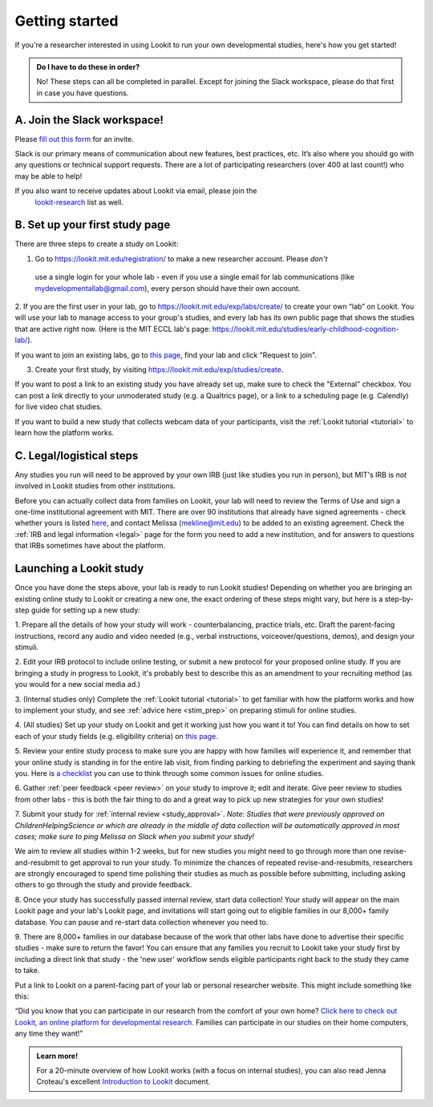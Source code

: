 .. _start_here:

Getting started
=========================================================================================

If you're a researcher interested in using Lookit to run your own developmental studies, 
here's how you get started! 

.. admonition:: Do I have to do these in order?

   No! These steps can all be completed in parallel. Except for joining the Slack workspace, please do that first in case you have questions.

A. Join the Slack workspace!
----------------------------

Please `fill out this form <https://forms.gle/WVapAncBwRPR7pLX9>`__ for
an invite.

Slack is our primary means of communication about new features, best
practices, etc. It’s also where you should go with any questions or
technical support requests. There are a lot of participating researchers
(over 400 at last count!) who may be able to help!

If you also want to receive updates about Lookit via email, please join the
 `lookit-research <https://mailman.mit.edu/mailman/listinfo/lookit-research>`__ list as well.

B.  Set up your first study page
--------------------------------

There are three steps to create a study on Lookit:

1. Go to https://lookit.mit.edu/registration/ to make a new researcher account. Please *don't*
 use a single login for your whole lab - even if you use a single email for lab communications
 (like mydevelopmentallab@gmail.com), every person should have their own account.

2. If you are the first user in your lab, go to https://lookit.mit.edu/exp/labs/create/ to 
create your own “lab” on Lookit. You will use your lab to manage access to your group's 
studies, and every lab has its own public page that shows the studies that are active right 
now. (Here is the MIT ECCL lab's page: https://lookit.mit.edu/studies/early-childhood-cognition-lab/). 

If you want to join an existing labs, go to `this page <https://lookit.mit.edu/exp/labs/?page=1&set=all>`__, 
find your lab and click "Request to join".

3. Create your first study, by visiting https://lookit.mit.edu/exp/studies/create. 

If you want to post a link to an existing study you have already set up, make sure to check 
the "External" checkbox. You can post a link directly to your unmoderated study (e.g. a 
Qualtrics page), or a link to a scheduling page (e.g. Calendly) for live video chat studies.

If you want to build a new study that collects webcam data of your 
participants, visit the :ref:`Lookit tutorial <tutorial>` to learn how the platform works. 

C. Legal/logistical steps
-------------------------

Any studies you run will need to be approved by your own IRB (just like studies you run in 
person), but MIT's IRB is *not* involved in Lookit studies from other institutions. 

Before you can actually collect data from families on Lookit, your lab will
need to review the Terms of Use and sign a one-time institutional agreement with MIT. 
There are over 90 institutions that already have signed agreements - check whether yours is 
listed `here <https://docs.google.com/spreadsheets/d/1n3LKOIEStI4kYn0G4dXjaFmQ9B99RIg-8LvSMQRd6gw/edit?usp=sharing>`__,
and contact Melissa (mekline@mit.edu) to be added to an existing agreement. Check the
:ref:`IRB and legal information <legal>` page for the form you need to add a new institution, 
and for answers to questions that IRBs sometimes have about the platform. 

Launching a Lookit study
------------------------

Once you have done the steps above, your lab is ready to run Lookit studies! Depending on
whether you are bringing an existing online study to Lookit or creating a new one, 
the exact ordering of these steps might vary, but here is a step-by-step guide for 
setting up a new study:

1. Prepare all the details of how your study will work - counterbalancing, practice trials, 
etc. Draft the parent-facing instructions, record any audio and video needed (e.g., verbal 
instructions, voiceover/questions, demos), and design your stimuli. 

2. Edit your IRB protocol to include online testing, or submit a new protocol for your 
proposed online study. If you are bringing a study in progress to Lookit, it's probably
best to describe this as an amendment to your recruiting method (as you would for a 
new social media ad.)
   
3. (Internal studies only) Complete the :ref:`Lookit tutorial <tutorial>` to get familiar 
with how the platform works and how to implement your study, and see 
:ref:`advice here <stim_prep>` on preparing stimuli for online studies.

4. (All studies) Set up your study on Lookit and get it working just how you want it
to! You can find details on how to set each of your study fields (e.g. eligibility criteria)
on `this page <https://lookit.readthedocs.io/en/develop/researchers-set-study-fields.html>`__. 

5. Review your entire study process to make sure you are happy with how families will 
experience it, and remember that your online study is standing in for the entire lab visit,
from finding parking to debriefing the experiment and saying thank you. Here is `a checklist 
<https://lookit.readthedocs.io/en/develop/community-study-review-checklists-self.html>`__ 
you can use to think through some common issues for online studies. 

6. Gather :ref:`peer feedback <peer review>` on your study to improve it; edit and iterate.
Give peer review to studies from other labs - this is both the fair thing to do and a 
great way to pick up new strategies for your own studies!

7. Submit your study for :ref:`internal review <study_approval>`. *Note: Studies that were 
previously approved on ChildrenHelpingScience or which are already in the middle of data
collection will be automatically approved in most cases; make sure to ping Melissa on 
Slack when you submit your study!*

We aim to review all studies within 1-2 weeks, but for new studies you might need to go 
through more than one revise-and-resubmit to get approval to run your study. To minimize 
the chances of repeated revise-and-resubmits, researchers are strongly encouraged to spend 
time polishing their studies as much as possible before submitting, including asking 
others to go through the study and provide feedback.

8. Once your study has successfully passed internal review, start data collection! Your study
will appear on the main Lookit page and your lab's Lookit page, and invitations will start
going out to eligible families in our 8,000+ family database. You can pause and re-start 
data collection whenever you need to.

9. There are 8,000+ families in our database because of the work that other labs have done to 
advertise their specific studies - make sure to return the favor! You can ensure that any
families you recruit to Lookit take your study first by including a direct link that study -
the 'new user' workflow sends eligible participants right back to the study they came to take.

Put a link to Lookit on a parent-facing part of your lab or personal researcher website. 
This might include something like this: 

“Did you know that you can participate in our research from the comfort of your own home? 
`Click here to check out Lookit, an online platform for developmental research. <https://lookit.mit.edu>`__ 
Families can participate in our studies on their home computers, any time they want!”

.. admonition:: Learn more!

   For a 20-minute overview of how Lookit works (with a focus on internal studies), you can also read Jenna Croteau's excellent `Introduction to Lookit  <https://github.com/lookit/research-resources/raw/master/Training/IntroductionToLookit.pdf>`__ document.
